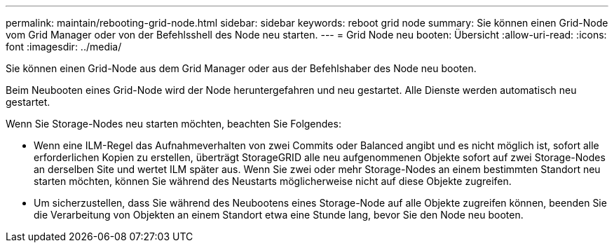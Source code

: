 ---
permalink: maintain/rebooting-grid-node.html 
sidebar: sidebar 
keywords: reboot grid node 
summary: Sie können einen Grid-Node vom Grid Manager oder von der Befehlsshell des Node neu starten. 
---
= Grid Node neu booten: Übersicht
:allow-uri-read: 
:icons: font
:imagesdir: ../media/


[role="lead"]
Sie können einen Grid-Node aus dem Grid Manager oder aus der Befehlshaber des Node neu booten.

Beim Neubooten eines Grid-Node wird der Node heruntergefahren und neu gestartet. Alle Dienste werden automatisch neu gestartet.

Wenn Sie Storage-Nodes neu starten möchten, beachten Sie Folgendes:

* Wenn eine ILM-Regel das Aufnahmeverhalten von zwei Commits oder Balanced angibt und es nicht möglich ist, sofort alle erforderlichen Kopien zu erstellen, überträgt StorageGRID alle neu aufgenommenen Objekte sofort auf zwei Storage-Nodes an derselben Site und wertet ILM später aus. Wenn Sie zwei oder mehr Storage-Nodes an einem bestimmten Standort neu starten möchten, können Sie während des Neustarts möglicherweise nicht auf diese Objekte zugreifen.
* Um sicherzustellen, dass Sie während des Neubootens eines Storage-Node auf alle Objekte zugreifen können, beenden Sie die Verarbeitung von Objekten an einem Standort etwa eine Stunde lang, bevor Sie den Node neu booten.

